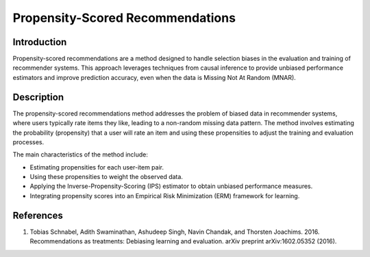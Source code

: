Propensity-Scored Recommendations
---------------------

Introduction
~~~~~~~~~~~~~~~~
Propensity-scored recommendations are a method designed to handle selection biases in the evaluation and training of recommender systems. This approach leverages techniques from causal inference to provide unbiased performance estimators and improve prediction accuracy, even when the data is Missing Not At Random (MNAR).

Description
~~~~~~~~~~~~~~~~
The propensity-scored recommendations method addresses the problem of biased data in recommender systems, where users typically rate items they like, leading to a non-random missing data pattern. The method involves estimating the probability (propensity) that a user will rate an item and using these propensities to adjust the training and evaluation processes.

The main characteristics of the method include:

- Estimating propensities for each user-item pair.
- Using these propensities to weight the observed data.
- Applying the Inverse-Propensity-Scoring (IPS) estimator to obtain unbiased performance measures.
- Integrating propensity scores into an Empirical Risk Minimization (ERM) framework for learning.

References
~~~~~~~~~~~~~~~~
1. Tobias Schnabel, Adith Swaminathan, Ashudeep Singh, Navin Chandak, and Thorsten Joachims. 2016. Recommendations as treatments: Debiasing learning and evaluation. arXiv preprint arXiv:1602.05352 (2016).